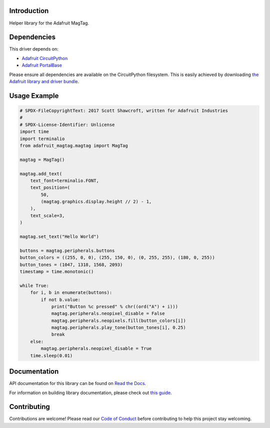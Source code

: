 Introduction
============

.. image:: https://readthedocs.org/projects/adafruit-circuitpython-magtag/badge/?version=latest
    :target: https://docs.circuitpython.org/projects/magtag/en/latest/
    :alt: Documentation Status

.. image:: https://raw.githubusercontent.com/adafruit/Adafruit_CircuitPython_Bundle/main/badges/adafruit_discord.svg
    :target: https://adafru.it/discord
    :alt: Discord

.. image:: https://github.com/adafruit/Adafruit_CircuitPython_MagTag/workflows/Build%20CI/badge.svg
    :target: https://github.com/adafruit/Adafruit_CircuitPython_MagTag/actions
    :alt: Build Status

.. image:: https://img.shields.io/badge/code%20style-black-000000.svg
    :target: https://github.com/psf/black
    :alt: Code Style: Black

Helper library for the Adafruit MagTag.


Dependencies
=============
This driver depends on:

* `Adafruit CircuitPython <https://github.com/adafruit/circuitpython>`_
* `Adafruit PortalBase <https://github.com/adafruit/Adafruit_CircuitPython_PortalBase>`_

Please ensure all dependencies are available on the CircuitPython filesystem.
This is easily achieved by downloading
`the Adafruit library and driver bundle <https://circuitpython.org/libraries>`_.


Usage Example
=============

.. code:: python

    # SPDX-FileCopyrightText: 2017 Scott Shawcroft, written for Adafruit Industries
    #
    # SPDX-License-Identifier: Unlicense
    import time
    import terminalio
    from adafruit_magtag.magtag import MagTag

    magtag = MagTag()

    magtag.add_text(
        text_font=terminalio.FONT,
        text_position=(
            50,
            (magtag.graphics.display.height // 2) - 1,
        ),
        text_scale=3,
    )

    magtag.set_text("Hello World")

    buttons = magtag.peripherals.buttons
    button_colors = ((255, 0, 0), (255, 150, 0), (0, 255, 255), (180, 0, 255))
    button_tones = (1047, 1318, 1568, 2093)
    timestamp = time.monotonic()

    while True:
        for i, b in enumerate(buttons):
            if not b.value:
                print("Button %c pressed" % chr((ord("A") + i)))
                magtag.peripherals.neopixel_disable = False
                magtag.peripherals.neopixels.fill(button_colors[i])
                magtag.peripherals.play_tone(button_tones[i], 0.25)
                break
        else:
            magtag.peripherals.neopixel_disable = True
        time.sleep(0.01)


Documentation
=============

API documentation for this library can be found on `Read the Docs <https://docs.circuitpython.org/projects/magtag/en/latest/>`_.

For information on building library documentation, please check out `this guide <https://learn.adafruit.com/creating-and-sharing-a-circuitpython-library/sharing-our-docs-on-readthedocs#sphinx-5-1>`_.

Contributing
============

Contributions are welcome! Please read our `Code of Conduct
<https://github.com/adafruit/Adafruit_CircuitPython_MagTag/blob/master/CODE_OF_CONDUCT.md>`_
before contributing to help this project stay welcoming.
